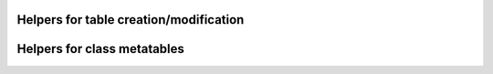 Helpers for table creation/modification
=======================================


Helpers for class metatables
============================


